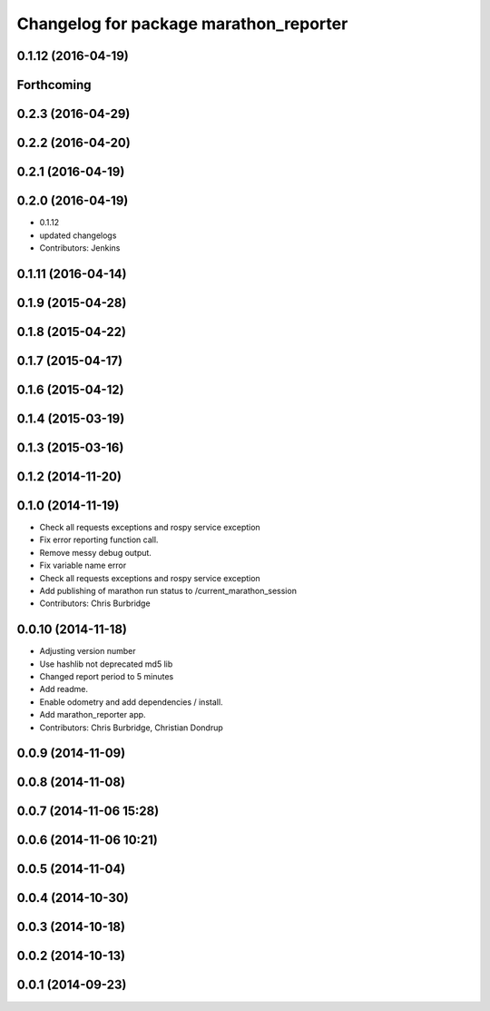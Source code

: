 ^^^^^^^^^^^^^^^^^^^^^^^^^^^^^^^^^^^^^^^
Changelog for package marathon_reporter
^^^^^^^^^^^^^^^^^^^^^^^^^^^^^^^^^^^^^^^

0.1.12 (2016-04-19)
-------------------

Forthcoming
-----------

0.2.3 (2016-04-29)
------------------

0.2.2 (2016-04-20)
------------------

0.2.1 (2016-04-19)
------------------

0.2.0 (2016-04-19)
------------------
* 0.1.12
* updated changelogs
* Contributors: Jenkins

0.1.11 (2016-04-14)
-------------------

0.1.9 (2015-04-28)
------------------

0.1.8 (2015-04-22)
------------------

0.1.7 (2015-04-17)
------------------

0.1.6 (2015-04-12)
------------------

0.1.4 (2015-03-19)
------------------

0.1.3 (2015-03-16)
------------------

0.1.2 (2014-11-20)
------------------

0.1.0 (2014-11-19)
------------------
* Check all requests exceptions and rospy service exception
* Fix error reporting function call.
* Remove messy debug output.
* Fix variable name error
* Check all requests exceptions and rospy service exception
* Add publishing of marathon run status to /current_marathon_session
* Contributors: Chris Burbridge

0.0.10 (2014-11-18)
-------------------
* Adjusting version number
* Use hashlib not deprecated md5 lib
* Changed report period to 5 minutes
* Add readme.
* Enable odometry and add dependencies / install.
* Add marathon_reporter app.
* Contributors: Chris Burbridge, Christian Dondrup

0.0.9 (2014-11-09)
------------------

0.0.8 (2014-11-08)
------------------

0.0.7 (2014-11-06 15:28)
------------------------

0.0.6 (2014-11-06 10:21)
------------------------

0.0.5 (2014-11-04)
------------------

0.0.4 (2014-10-30)
------------------

0.0.3 (2014-10-18)
------------------

0.0.2 (2014-10-13)
------------------

0.0.1 (2014-09-23)
------------------
